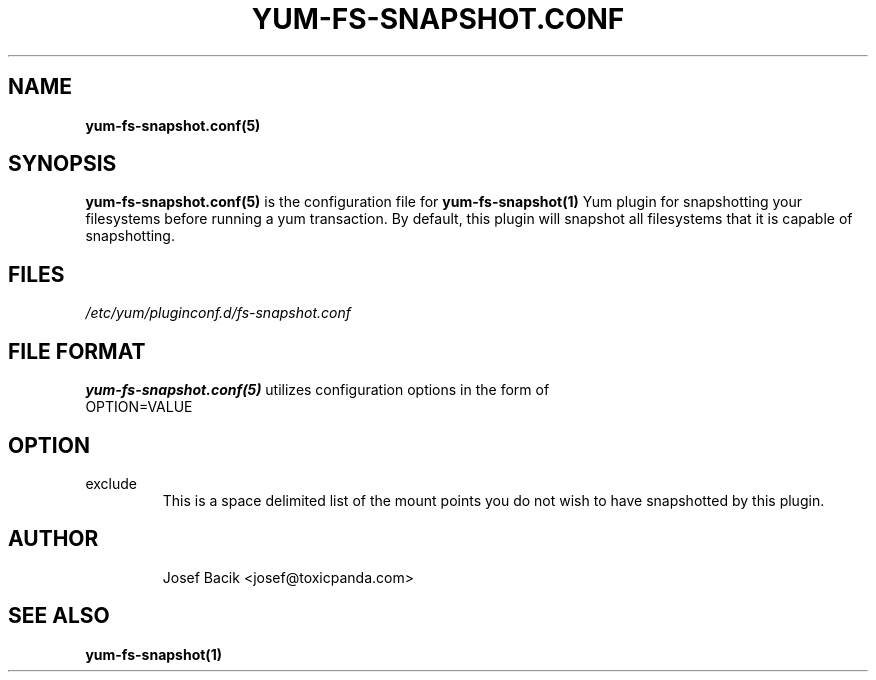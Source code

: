 .\" yum-fs-snapshot.conf.5
.TH YUM-FS-SNAPSHOT.CONF 5 "14 December 2009" "" "File Formats"
.SH NAME
.B yum-fs-snapshot.conf(5)

.SH SYNOPSIS
.B yum-fs-snapshot.conf(5)
is the configuration file for
.B yum-fs-snapshot(1)
Yum plugin for snapshotting your filesystems before running a yum transaction.
By default, this plugin will snapshot all filesystems that it is capable of
snapshotting.
.SH FILES
.I /etc/yum/pluginconf.d/fs-snapshot.conf
.SH FILE FORMAT
.B yum-fs-snapshot.conf(5)
utilizes configuration options in the form of
.IP OPTION=VALUE
.SH OPTION
.IP exclude
This is a space delimited list of the mount points you do not wish to have
snapshotted by this plugin.
.SH AUTHOR
.RS
Josef Bacik <josef@toxicpanda.com>
.RS
.SH SEE ALSO
.BR yum-fs-snapshot(1)
